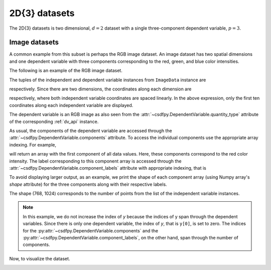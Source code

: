 

--------------
2D{3} datasets
--------------

The 2D{3} datasets is two dimensional, :math:`d=2` dataset with
a single three-component dependent variable, :math:`p=3`.

Image datasets
^^^^^^^^^^^^^^

A common example from this subset is perhaps the RGB image dataset.
An image dataset has two spatial dimensions and one dependent
variable with three components corresponding to the red, green, and blue color
intensities.

The following is an example of the RGB image dataset.

.. doctest::

    >>> import csdfpy as cp

    >>> filename = '../test-datasets0.0.11/image/raccoon_raw.csdfe'
    >>> ImageData = cp.load(filename)
    >>> print (ImageData.data_structure)
    {
      "csdm": {
        "version": "0.0.11",
        "description": "An RBG image of a raccoon face.",
        "dimensions": [
          {
            "type": "linear",
            "count": 1024,
            "increment": "1.0"
          },
          {
            "type": "linear",
            "count": 768,
            "increment": "1.0"
          }
        ],
        "dependent_variables": [
          {
            "type": "internal",
            "name": "raccoon face",
            "numeric_type": "uint8",
            "quantity_type": "RGB",
            "component_labels": [
              "red",
              "green",
              "blue"
            ],
            "components": [
              [
                "121, 121, ..., 119, 119"
              ],
              [
                "112, 112, ..., 155, 155"
              ],
              [
                "131, 131, ..., 93, 93"
              ]
            ]
          }
        ]
      }
    }

The tuples of the independent and dependent variable instances from
``ImageData`` instance are

.. doctest::

    >>> x = ImageData.dimensions
    >>> y = ImageData.dependent_variables

respectively.
Since there are two dimensions, the coordinates along each dimension are

.. doctest::

    >>> print('x0 =', x[0].coordinates[:10])
    x0 = [0. 1. 2. 3. 4. 5. 6. 7. 8. 9.]

    >>> print('x1 =', x[1].coordinates[:10])
    x1 = [0. 1. 2. 3. 4. 5. 6. 7. 8. 9.]

respectively, where both independent variable coordinates are spaced linearly.
In the above expression, only the first ten coordinates along each
independent variable are displayed.

The dependent variable is an RGB image as also seen from the
:attr:`~csdfpy.DependentVariable.quantity_type` attribute of the corresponding
:ref:`dv_api` instance.

.. doctest::

    >>> print(y[0].quantity_type)
    RGB

As usual, the components of the dependent variable are accessed through
the :attr:`~csdfpy.DependentVariable.components` attribute.
To access the individual components use the appropriate array indexing.
For example,

.. doctest::

    >>> print (y[0].components[0])
    [[121 138 153 ... 119 131 139]
     [ 89 110 130 ... 118 134 146]
     [ 73  94 115 ... 117 133 144]
     ...
     [ 87  94 107 ... 120 119 119]
     [ 85  95 112 ... 121 120 120]
     [ 85  97 111 ... 120 119 118]]

will return an array with the first component of all data values. Here, these
components correspond to the red color intensity. The label corresponding to
this component array is accessed through the
:attr:`~csdfpy.DependentVariable.component_labels` attribute with appropriate
indexing, that is

.. doctest::

    >>> print (y[0].component_labels[0])
    red

To avoid displaying larger output, as an example, we print the shape of
each component array (using Numpy array's `shape` attribute) for the three
components along with their respective labels.

.. doctest::

    >>> print (y[0].component_labels[0], y[0].components[0].shape)
    red (768, 1024)

    >>> print (y[0].component_labels[1], y[0].components[1].shape)
    green (768, 1024)

    >>> print (y[0].component_labels[2], y[0].components[2].shape)
    blue (768, 1024)

The shape (768, 1024) corresponds to the number of points from the list of the
independent variable instances.

.. note::
        In this example, we do not increase the index of `y` because the
        indices of y span through the dependent variables. Since
        there is only one dependent variable, the index of `y`, that
        is ``y[0]``, is set to zero. The indices for the
        :py:attr:`~csdfpy.DependentVariable.components` and the
        :py:attr:`~csdfpy.DependentVariable.component_labels`,
        on the other hand, span through the number of components.

Now, to visualize the dataset.

.. doctest::

    >>> import matplotlib.pyplot as plt
    >>> import numpy as np

    >>> fig, ax = plt.subplots(1,1)
    >>> ax.imshow(np.moveaxis(y[0].components, 0, -1 ))  # doctest: +SKIP
    >>> ax.set_axis_off()  # doctest: +SKIP
    >>> plt.tight_layout(pad=0., w_pad=0., h_pad=0.)
    >>> plt.subplots_adjust(wspace=0.025, hspace=0.05, left=0., right=1, top=1, bottom=0)
    >>> plt.savefig(ImageData.filename+'.pdf')

.. image:: /_static/raccoon_raw.csdfe.png
